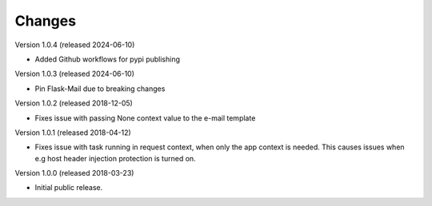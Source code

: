 ..
    This file is part of Invenio.
    Copyright (C) 2015-2018 CERN.

    Invenio is free software; you can redistribute it and/or modify it
    under the terms of the MIT License; see LICENSE file for more details.

Changes
=======

Version 1.0.4 (released 2024-06-10)

- Added Github workflows for pypi publishing

Version 1.0.3 (released 2024-06-10)

- Pin Flask-Mail due to breaking changes

Version 1.0.2 (released 2018-12-05)

- Fixes issue with passing None context value to the e-mail template


Version 1.0.1 (released 2018-04-12)

- Fixes issue with task running in request context, when only the app context
  is needed. This causes issues when e.g host header injection protection is
  turned on.

Version 1.0.0 (released 2018-03-23)

- Initial public release.

